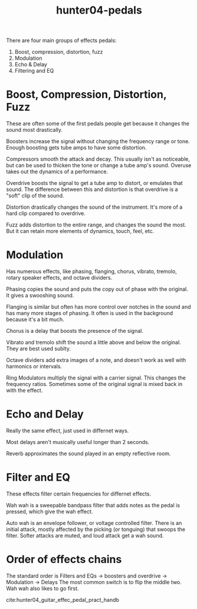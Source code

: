 :PROPERTIES:
:ID:       ef47ef15-9d86-4103-b67a-a82446c7dc4d
:END:
#+title: hunter04-pedals
#+filetags: :pedals:gear:compression:distortion:fuzz:modulation:delay:filter:flanger:phaser:

There are four main groups of effects pedals:
1) Boost, compression, distortion, fuzz
2) Modulation
3) Echo & Delay
4) Filtering and EQ

* Boost, Compression, Distortion, Fuzz
These are often some of the first pedals people get because it changes the sound most drastically.

Boosters increase the signal without changing the frequency range or tone. Enough boosting gets tube amps to have some distortion.

Compressors smooth the attack and decay. This usually isn't as noticeable, but can be used to thicken the tone or change a tube amp's sound. Overuse takes out the dynamics of a performance.

Overdrive boosts the signal to get a tube amp to distort, or emulates that sound. The difference between this and distortion is that overdrive is a "soft" clip of the sound.

Distortion drastically changes the sound of the instrument. It's more of a hard clip compared to overdrive.

Fuzz adds distortion to the entire range, and changes the sound the most. But it can retain more elements of dynamics, touch, feel, etc.

* Modulation
Has numerous effects, like phasing, flanging, chorus, vibrato, tremolo, rotary speaker effects, and octave dividers.

Phasing copies the sound and puts the copy out of phase with the original. It gives a swooshing sound.

Flanging is similar but often has more control over notches in the sound and has many more stages of phasing. It often is used in the background because it's a bit much.

Chorus is a delay that boosts the presence of the signal. 

Vibrato and tremolo shift the sound a little above and below the original. They are best used sublty.

Octave dividers add extra images of a note, and doesn't work as well with harmonics or intervals.

Ring Modulators multiply the signal with a carrier signal. This changes the frequency ratios. Sometimes some of the original signal is mixed back in with the effect.


* Echo and Delay
Really the same effect, just used in differnet ways.

Most delays aren't musically useful longer than 2 seconds.

Reverb approximates the sound played in an empty reflective room. 

* Filter and EQ
These effects filter certain frequencies for differnet effects.

Wah wah is a sweepable bandpass filter that adds notes as the pedal is pressed, which give the wah effect.

Auto wah is an envelope follower, or voltage controlled filter. There is an initial attack, mostly affected by the picking (or tonguing) that swoops the filter. Softer attacks are muted, and loud attack get a wah sound.

* Order of effects chains
The standard order is 
Filters and EQs -> boosters and overdrive -> Modulation -> Delays
The most common switch is to flip the middle two. Wah wah also likes to go first.

cite:hunter04_guitar_effec_pedal_pract_handb
